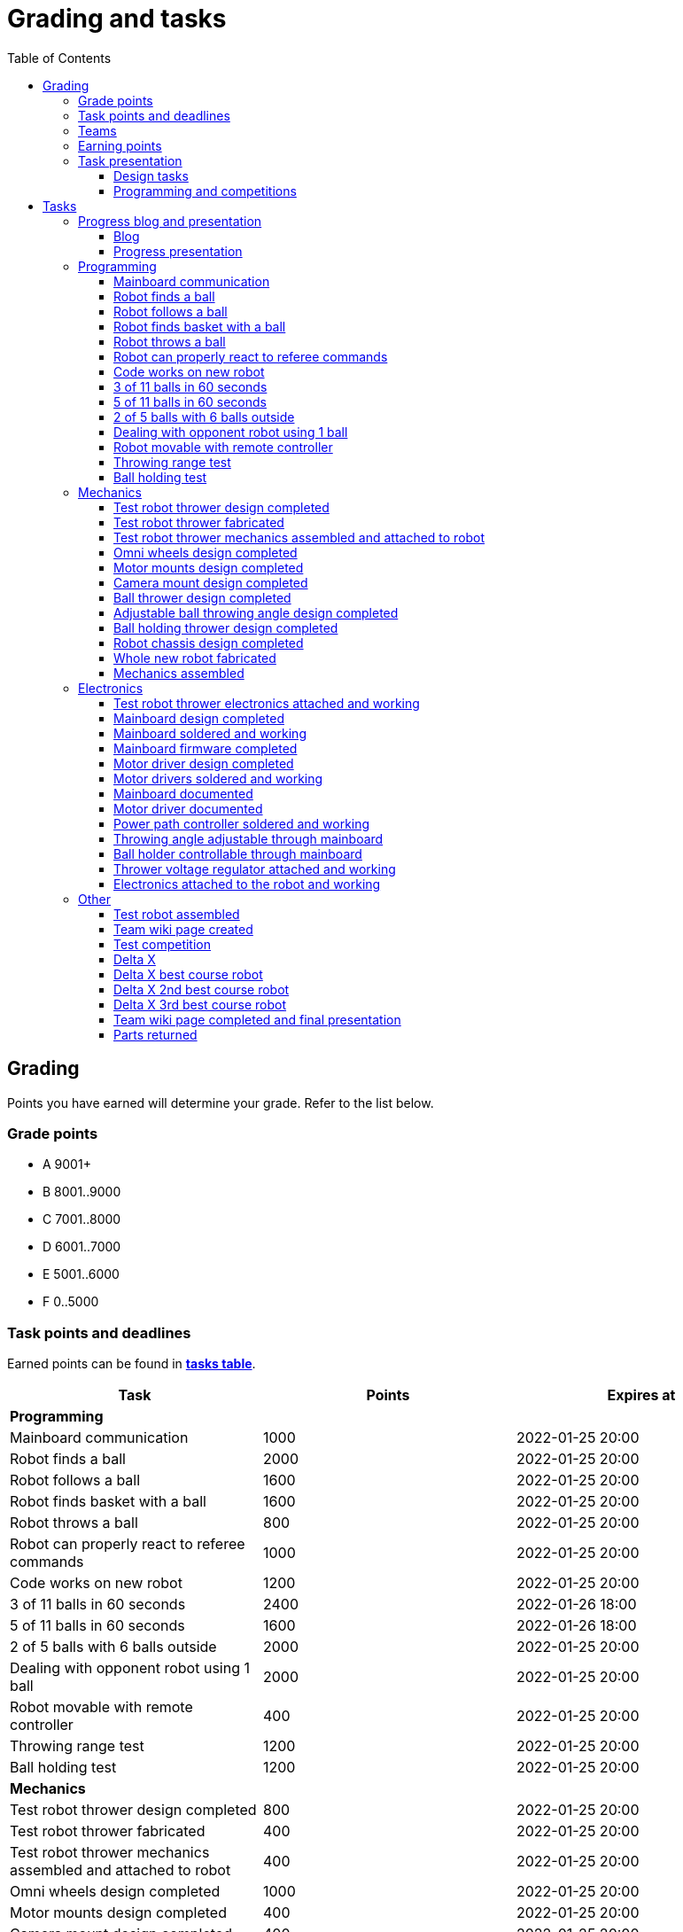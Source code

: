 :toc:
:toclevels: 3

= Grading and tasks

== Grading

Points you have earned will determine your grade. Refer to the list below.

=== Grade points

* A 9001+
* B 8001..9000
* C 7001..8000
* D 6001..7000
* E 5001..6000
* F 0..5000

=== Task points and deadlines

Earned points can be found in *https://pwir.ee[tasks table]*.

[cols=",,",options="header",]
|===
|Task |Points |Expires at
|*Programming* | |
|Mainboard communication |1000 |2022-01-25 20:00
|Robot finds a ball |2000 |2022-01-25 20:00
|Robot follows a ball |1600 |2022-01-25 20:00
|Robot finds basket with a ball |1600 |2022-01-25 20:00
|Robot throws a ball |800 |2022-01-25 20:00
|Robot can properly react to referee commands |1000 |2022-01-25 20:00
|Code works on new robot |1200 |2022-01-25 20:00
|3 of 11 balls in 60 seconds |2400 |2022-01-26 18:00
|5 of 11 balls in 60 seconds |1600 |2022-01-26 18:00
|2 of 5 balls with 6 balls outside |2000 |2022-01-25 20:00
|Dealing with opponent robot using 1 ball |2000 |2022-01-25 20:00
|Robot movable with remote controller |400 |2022-01-25 20:00
|Throwing range test |1200 |2022-01-25 20:00
|Ball holding test |1200 |2022-01-25 20:00
|*Mechanics* | |
|Test robot thrower design completed |800 |2022-01-25 20:00
|Test robot thrower fabricated |400 |2022-01-25 20:00
|Test robot thrower mechanics assembled and attached to robot |400 |2022-01-25 20:00
|Omni wheels design completed |1000 |2022-01-25 20:00
|Motor mounts design completed |400 |2022-01-25 20:00
|Camera mount design completed |400 |2022-01-25 20:00
|Ball thrower design completed |800 |2022-01-25 20:00
|Adjustable ball throwing angle design completed |1200 |2022-01-25 20:00
|Ball holding thrower design completed |1200 |2022-01-25 20:00
|Robot chassis design completed |1000 |2022-01-25 20:00
|Whole new robot fabricated |1000 |2022-01-25 20:00
|Mechanics assembled |1600 |2022-01-25 20:00
|*Electronics* | |
|Test robot thrower electronics attached and working |400 |2022-01-25 20:00
|Mainboard design completed |2000 |2022-01-25 20:00
|Mainboard soldered and working |600 |2022-01-25 20:00
|Mainboard firmware completed |1000 |2022-01-25 20:00
|Motor driver design completed |1000 |2022-01-25 20:00
|Motor drivers soldered and working |600 |2022-01-25 20:00
|Mainboard documented |600 |2022-01-25 20:00
|Motor driver documented |600 |2022-01-25 20:00
|Power path controller soldered and working |200 |2022-01-25 20:00
|Throwing angle adjustable through mainboard |1000 |2022-01-25 20:00
|Ball holder controllable through mainboard |1200 |2022-01-25 20:00
|Thrower voltage regulator attached and working |400 |2022-01-25 20:00
|Electronics attached to the robot and working |1200 |2022-01-25 20:00
|*Other* | |
|Test robot assembled |1200 |2022-01-25 20:00
|Team wiki page created |200 |2022-01-25 20:00
|Team wiki page completed and final presentation |0 |2022-01-27 20:00
|Parts returned |0 |2022-01-27 20:00
|*Progress presentations* | |
|Progress blog and presentation |200 |2021-09-13 20:00
|Progress blog and presentation |200 |2021-09-27 20:00
|Progress blog and presentation |200 |2021-10-11 20:00
|Progress blog and presentation |200 |2021-10-25 20:00
|Progress blog and presentation |200 |2021-11-08 20:00
|Progress blog and presentation |200 |2021-11-22 20:00
|Progress blog and presentation |200 |2021-12-06 20:00
|Progress blog and presentation |200 |2022-01-10 20:00
|*Competitions* | |
|1st old robot test competition |800 |2021-11-18 20:00
|1st old robot test competition winner |400 |2021-11-18 20:00
|2nd old robot competition |800 |2021-12-02 20:00
|2nd old robot competition winner |400 |2021-12-02 20:00
|1st new robot test competition |800 |2021-12-16 20:00
|1st new robot test competition winner |400 |2021-12-16 20:00
|2nd new robot test competition |800 |2022-01-06 20:00
|2nd new robot test competition winner |400 |2022-01-06 20:00
|3rd new robot test competition |800 |2022-01-20 20:00
|3rd new robot test competition winner |400 |2022-01-20 20:00
|Delta X |4000 |2022-01-26 20:00
|Delta X best course robot |1000 |2022-01-26 20:00
|Delta X 2nd best course robot |400 |2022-01-26 20:00
|Delta X 3rd best course robot |200 |2022-01-26 20:00
|===

=== Teams

* 4 members per team is recommended as grading is optimized for that.
* Teams can be self-formed.
* Each team should have members to cover programming, mechanics and electronics.
* Teams must be approved by the instructors.

=== Earning points

* Completing a task will reward points for the team.
* Team members will decide how points will be distributed.
* All team members must agree with the distribution.
* Point distribution must be approved by the instructors.
* Points can be distributed between all participants in the course, not just between members of the team.
** Progress blog and presentation points can only be distributed among team members.
* All points must be distributed.
* Points must be distributed as integers.
* Each person can receive up to the maximum of a task’s points for the same task.
For example, it's possible to receive half of the task’s maximum points from one team
and the other half of the points from another team.
* Point distribution can't be changed without a good reason after the task has been completed.

=== Task presentation

* At Delta robotics rooms.
* During practicals (Mondays and Thursdays from 18:15 to 20:00) or any other time agreed upon with an instructor.
* Tasks will not be approved after "expires at" time.

==== Design tasks

* Designs must be reviewed and approved by instructors before fabricating mechanical parts or before PCBs are ordered.
* Designs can be submitted for review at any time.
** Revised designs can be resubmitted multiple times for review.
** Please consider that reviewing takes time and don't expect feedback immediately.
* Design project access must be granted to instructors for review purposes.
* Mechanical design must be created with Fusion 360.

==== Programming and competitions

* Code must be reviewed and approved by instructors to complete the tasks and to qualify for competitions.

== Tasks

https://pwir.ee[*Tasks Table*]

=== Progress blog and presentation

Task is completed when each team member has written down their progress since the last presentation
on the team’s wiki page and the team has presented their progress.

==== Blog

* Short description about the daily progress and the time spent.
** Spent time is not used for grading, only for better course planning next year.
* Daily blog should describe what you did and what was the result of it.
* Days without any activity do not need to be blogged about.
* Example:

[source,asciidoc]
----
== Blog

=== Monday 2022-09-05

*Kristiina:* Soldered mainboard. Broke one lead, but fortunately it was not important. (2h) +
*Kalle:* Started designing chassis. Was too hard for me. Must ask for help. (3.5h) +
*Abraham:* Installed Python. Failed with lots of errors. (1.5h) +

=== Tuesday 2022-09-06

...
----

==== Progress presentation

* In Delta room 2024.
* Mondays 18:15 - 19:00, once every two weeks.
* 5 minutes per team.
* At least 1 team member presents the progress of all team members.
* Slides must be prepared and used to illustrate the progress.
** Slides can, for example, contain pictures of the current designs, videos about how the robot is working,
pictures and videos of some components and simple diagrams or drawings.
** Avoid using too much text or only text.

=== Programming

* Each task must be successfully completed 2 times in a row.
* Multiple attempts allowed.

==== Mainboard communication

* Code running on test robot's PC.
** Sends speed commands to the mainboard.
* Robot moves at least 1 meter on the court.
* 30 seconds per attempt.

==== Robot finds a ball

* Robot starts from the center of the court, facing its own basket.
* 1 ball on the opposing half of the court.
* 60 seconds per attempt.
* Task is completed when the ball is in the middle of the camera's horizontal field of view and the robot is not moving.

==== Robot follows a ball

* Robot starts from its corner of the court.
* 1 ball on the opposing half of the court.
* Robot must stop if the ball is closer than 10 centimetres.
* Instructor will move the ball when the robot gets closer than 10 centimetres to the ball.
* Robot must follow the ball by simultaneously rotating and moving towards it.
* Robot must use omnidirectional motion.
** See xref:basketball_robot_guide/software/omni_motion.asciidoc[Omni-motion]
* Task is completed when the robot is able to follow the ball.

==== Robot finds basket with a ball

* Robot starts from its corner of the court.
* 60 seconds per attempt.
* 1 ball is placed by an instructor.
* Task is completed when:
. The ball is closer than 10 centimetres to the robot.
. The opponent's basket and the ball are in the middle of the camera's horizontal field of view.

==== Robot throws a ball

* Robot starts from its corner of the court.
* 60 seconds per attempt.
* 1 ball is placed by an instructor.
* Task is completed when the ball is thrown at least 1 meter towards the opponent's backboard.

==== Robot can properly react to referee commands

* Refer to the robot basketball manager documentation.
** https://github.com/ut-robotics/robot-basketball-manager
* Robot ID can be changed.
* Robot reacts to referee signals that are targeted to it:
** Start signal - Robot starts to move on the court.
** Stop signal - Robot stops moving.
* Robot correctly uses basket color from the signal's info.
* Robot retries to connect to basketball manager if connection is lost or not established.

==== Code works on new robot

* Robot starts from its corner of the court.
* 60 seconds per attempt.
* 11 balls on the court.
* Task is completed when a ball is thrown into the opponent's basket.

==== 3 of 11 balls in 60 seconds

* Robot starts from its corner of the court.
* Balls are placed according to basketball rules.
* At least 3 points must be scored.
* 60 seconds per attempt.

==== 5 of 11 balls in 60 seconds

* Robot starts from its corner of the court.
* Balls are placed according to basketball rules.
* At least 5 points must be scored.
* 60 seconds per attempt.

==== 2 of 5 balls with 6 balls outside

* 5 balls inside the playing court.
* 6 balls outside the playing court.
** Outside black lines but on the playing area or outside the playing court.
* Balls are placed by instructors.
* Robot’s starting position will be selected by the instructors.
* At least 2 points must be scored.
* 60 seconds per attempt.

==== Dealing with opponent robot using 1 ball

* 60 seconds per attempt.
* 1 ball on the court placed behind the opponent robot.
* Both robots are placed by the instructors.
* When the robot finds the ball behind the opponent robot,
the opponent robot moves between basket and the ball and remains there.
* Task is completed when the ball is scored.

==== Robot movable with remote controller

* Keyboard or gamepad or similar controller.
** Connected wirelessly to the robot.
* Robot game logic can be started and stopped.
* Robot can be moved manually.
** At least in all 4 directions along the main axes.
** Rotate around its axis in both directions.
** Start and stop the thrower motor.

==== Throwing range test

* Robot starts from its corner of the court.
* 60 seconds per attempt.
* One ball at 10 centimetres from the opponent's basket.
* Another ball at the other corner of the backcourt.
* Ball must be thrown from where it is located.
* Task is completed when both balls are thrown into the opponent's basket.

==== Ball holding test

* Robot starts from its corner of the court.
* 60 seconds per attempt.
* 1 ball is placed by an instructor at the backcourt.
* Robot must grab the ball and move to the frontcourt.
* Ball can only be moved by holding it.
* Only 1 throw from the frontcourt is allowed.
* Task is completed when the ball is scored from the frontcourt.

=== Mechanics

* Design tasks are approved as a whole, not individually.

==== Test robot thrower design completed

* Design approved.

==== Test robot thrower fabricated

* CAM approved.
* Parts fabricated.

==== Test robot thrower mechanics assembled and attached to robot

* Thrower assembled and attached to the robot.

==== Omni wheels design completed

* Design approved.
* Wheels must be attachable to the motors.

==== Motor mounts design completed

* Design approved
* Motors and wheels added to the assembly

==== Camera mount design completed

* Design approved.
* Camera added to the assembly.
* Field of view pyramid added to the camera.

==== Ball thrower design completed

* Thrower attached to the chassis.
* Thrower should technically be able to throw the ball.

==== Adjustable ball throwing angle design completed

* Throwing angle can be adjusted through the mainboard (for example with a servo).

==== Ball holding thrower design completed

* Thrower designed to grab a ball and hold it while moving.

==== Robot chassis design completed

* Chassis for connecting all the parts.
* Battery mounts.
* Electronics mounting:
** Computer
** Mainboard
** Motor boards
** Cutouts for power switches and PC power adapter connector.
* Design that prevents balls from getting stuck against the robot:
** If the robot drives against the ball, the ball should roll away.
** When robot sides are angled outwards, then the ball would get stuck,
because the ball does not slide against the carpet and the robot sides.
*** image:images/ball_stuck_outwards_angle.png[width=100]
** Ball can also get stuck with vertical robot sides, when the ball is not sliding against the carpet and the side.
In this case the ball can't rotate and roll away.
*** image:images/ball_stuck_vertical_angle.png[width=100]
** One option to solve this is to have the sides angled inwards.
*** image:images/ball_not_stuck_inwards_angle.png[width=100]
** Another option is to make the bottom plate extend outwards,
so that the edge of the bottom plate touches the ball before the side of the robot.
*** image:images/ball_not_stuck_extended_bottom.png[width=100]
** Both options push the ball below its center, which helps the ball to roll away.

==== Whole new robot fabricated

* CAM approved:
** Milled parts must fit on the material sheet.
** Must use available milling tools.
*** Consult with instructors about available tools.
* All parts fabricated.
* Do not need to be assembled.

==== Mechanics assembled

* All mechanical parts attached together.
* No adhesives used.

=== Electronics

==== Test robot thrower electronics attached and working

* Motor and ESC attached and working
* Motor speed can be controlled through mainboard

==== Mainboard design completed

* Design approved.
* Required functionality:
** Closed loop control of at least 3 motors
** Thrower motor control.
** Communication with robot’s computer.

==== Mainboard soldered and working

* Motors can be controlled through the mainboard.

==== Mainboard firmware completed

* Implements required functionality.
* Code hosted on GitHub.

==== Motor driver design completed

* Design approved.
* Can be combined with the mainboard.
* Requirements:
** Can drive motors that are used on the robot.
** Works with batteries that are used on the robot.
** Electrically isolated from the mainboard.

==== Motor drivers soldered and working

* Can be controlled through a mainboard.
* Motors can be rotated in both directions.
* Encoders must work. Closed loop (e.g. PI or PID) speed control must work.

==== Mainboard documented

* All documentation must be in your team's repository with electronics design files.
* Functionality and connector pinouts described in AsciiDoc format in `electronics/README.asciidoc` file.
* Schematic PDF file.
* Components BOM in TSV (tab-separated values, *.tsv) format.
* Gerber files in separate directory.
** Gerber X2 format is preferred.

==== Motor driver documented

* Same requirements as for "Mainboard documented".

==== Power path controller soldered and working

* Works with 2 power supplies
* Refer to link:https://github.com/ReikoR/power_path_control_2016[power path control board] GitHub repository
on how to use the board.

==== Throwing angle adjustable through mainboard

* Commands can be sent to the mainboard to change the thrower angle.

==== Ball holder controllable through mainboard

* Commands can be sent to the mainboard to grab, hold and release or/and throw a ball.

==== Thrower voltage regulator attached and working

* Voltage regulator is connected and working between battery and thrower motor controller
to ensure that changing battery voltage doesn't affect thrower motor speed.

==== Electronics attached to the robot and working

* Attached to the robot.
** Same requirements as for "Test robot assembled".
* Command(s) can be sent through mainboard:
** To move wheel motors.
** Change thrower motor speed.
* Power buttons and power path control board works.

=== Other

==== Test robot assembled

* Mechanics assembled:
** Chassis with camera mount.
** At least 3 wheels.
** Parts connected to each other without adhesives (e.g. tape or glue).
* Electronics attached and working:
** Computer
** Camera
** Mainboard
** Motors for each wheel.
** Motor controller for each motor.
** Power path control board with PC adapter and battery inputs and PC power output.
** Batteries
** Power switch between motor battery’s positive power connection.
*** Power switch for a computer battery is optional.
** Wires connecting electronics.
*** Wires that connect to power sources should not be exposed.

==== Team wiki page created

* In English
* Members
** Name
* Repositories
** Code (link to GitHub or similar)
** Mechanics (public Fusion 360 project link)
** Electronics
* Progress blog section

==== Test competition

* New robot qualifies according to basketball rules:
** Fits into the weight limit.
** Fits into size limits.
** Does not have any forbidden colors visible.
** Properly reacts to referee commands.
** Scores at least 1 point.

===== Test competition winner

* Bonus points for the best team among course participants.

===== Old robot test competition

* Test robot allowed.

===== New robot test competition

* Test robot not allowed.

==== Delta X

* New robot qualifies according to basketball rules.
* Test robot not allowed.

==== Delta X best course robot

* Bonus points for the best team among course participants.

==== Delta X 2nd best course robot

* Bonus points for the 2nd best team among course participants.

==== Delta X 3rd best course robot

* Bonus points for the 3rd best team among course participants.

==== Team wiki page completed and final presentation

* Refer to xref:team_page_requirements.asciidoc[team page requirements]
* No grades if not completed.
* Presentation:
** 10 minutes per team.
** Overview of the robot.
** Talk about your experience.

==== Parts returned

* Return parts, but keep robots assembled.
* No grades if parts are not returned.
* Refer to
https://docs.google.com/spreadsheets/d/1lhE7Z-Hq4iUc30kQaS82116T_d7Zvy0P9nbsBC_Bbbk/edit?usp=sharing[Handed out equipment]
